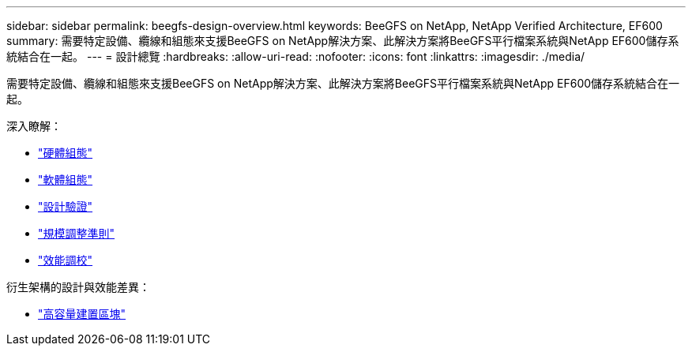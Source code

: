 ---
sidebar: sidebar 
permalink: beegfs-design-overview.html 
keywords: BeeGFS on NetApp, NetApp Verified Architecture, EF600 
summary: 需要特定設備、纜線和組態來支援BeeGFS on NetApp解決方案、此解決方案將BeeGFS平行檔案系統與NetApp EF600儲存系統結合在一起。 
---
= 設計總覽
:hardbreaks:
:allow-uri-read: 
:nofooter: 
:icons: font
:linkattrs: 
:imagesdir: ./media/


[role="lead"]
需要特定設備、纜線和組態來支援BeeGFS on NetApp解決方案、此解決方案將BeeGFS平行檔案系統與NetApp EF600儲存系統結合在一起。

深入瞭解：

* link:beegfs-design-hardware-architecture.html["硬體組態"]
* link:beegfs-design-software-architecture.html["軟體組態"]
* link:beegfs-design-solution-verification.html["設計驗證"]
* link:beegfs-design-solution-sizing-guidelines.html["規模調整準則"]
* link:beegfs-design-performance-tuning.html["效能調校"]


衍生架構的設計與效能差異：

* link:beegfs-design-high-capacity-building-block.html["高容量建置區塊"]

